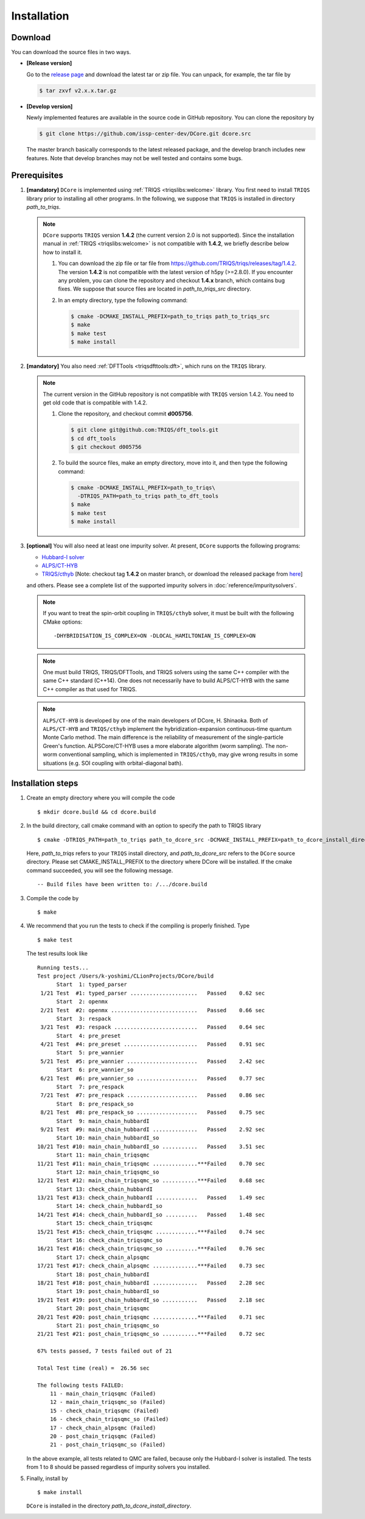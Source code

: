 
.. highlight:: bash

.. _installation:

Installation
============

Download
--------

You can download the source files in two ways.

- **[Release version]**

  Go to the `release page <https://github.com/issp-center-dev/DCore/releases>`_ and download the latest tar or zip file.
  You can unpack, for example, the tar file by

  .. code-block:: bash

      $ tar zxvf v2.x.x.tar.gz

- **[Develop version]**

  Newly implemented features are available in the source code in GitHub repository. You can clone the repository by

  .. code-block:: bash

      $ git clone https://github.com/issp-center-dev/DCore.git dcore.src

  The master branch basically corresponds to the latest released package, and the develop branch includes new features.
  Note that develop branches may not be well tested and contains some bugs.

Prerequisites
-------------

#. **[mandatory]** ``DCore`` is implemented using :ref:`TRIQS <triqslibs:welcome>` library.
   You first need to install ``TRIQS`` library prior to installing all other programs.
   In the following, we suppose that ``TRIQS`` is installed in directory *path_to_triqs*.

   .. note::

     ``DCore`` supports ``TRIQS`` version **1.4.2** (the current version 2.0 is not supported).
     Since the installation manual in :ref:`TRIQS <triqslibs:welcome>` is not compatible with **1.4.2**, we briefly describe below how to install it.

     #. You can download the zip file or tar file from https://github.com/TRIQS/triqs/releases/tag/1.4.2.
        The version **1.4.2** is not compatible with the latest version of h5py (>=2.8.0).
        If you encounter any problem, you can clone the repository and checkout **1.4.x** branch, which contains bug fixes.
        We suppose that source files are located in *path_to_triqs_src* directory.

     #. In an empty directory, type the following command:

        .. code-block:: bash

          $ cmake -DCMAKE_INSTALL_PREFIX=path_to_triqs path_to_triqs_src
          $ make
          $ make test
          $ make install

#. **[mandatory]**
   You also need :ref:`DFTTools <triqsdfttools:dft>`, which runs on the ``TRIQS`` library.

   .. note::

     The current version in the GitHub repository is not compatible with ``TRIQS`` version 1.4.2.
     You need to get old code that is compatible with 1.4.2.

     #. Clone the repository, and checkout commit **d005756**.

        .. code-block:: bash

          $ git clone git@github.com:TRIQS/dft_tools.git
          $ cd dft_tools
          $ git checkout d005756

     #. To build the source files, make an empty directory, move into it, and then type the following command:

        .. code-block:: bash

          $ cmake -DCMAKE_INSTALL_PREFIX=path_to_triqs\
            -DTRIQS_PATH=path_to_triqs path_to_dft_tools
          $ make
          $ make test
          $ make install

#. **[optional]** You will also need at least one impurity solver.
   At present, ``DCore`` supports the following programs:

   - `Hubbard-I solver <https://triqs.ipht.cnrs.fr/1.x/applications/hubbardI/>`_

   - `ALPS/CT-HYB <https://github.com/ALPSCore/CT-HYB>`_

   - `TRIQS/cthyb <https://triqs.ipht.cnrs.fr/applications/cthyb/index.html>`_
     [Note: checkout tag **1.4.2** on master branch, or download the released package from `here <https://github.com/TRIQS/cthyb/releases/tag/1.4.2>`_]
   and others. Please see a complete list of the supported impurity solvers in :doc:`reference/impuritysolvers`.

   .. note::

      If you want to treat the spin-orbit coupling in ``TRIQS/cthyb`` solver,
      it must be built with the following CMake options:

      ::

         -DHYBRIDISATION_IS_COMPLEX=ON -DLOCAL_HAMILTONIAN_IS_COMPLEX=ON

   .. note::

      One must build TRIQS, TRIQS/DFTTools, and TRIQS solvers using the same C++ compiler with the same C++ standard (C++14).
      One does not necessarily have to build ALPS/CT-HYB with the same C++ compiler as that used for TRIQS.

   .. note::

      ``ALPS/CT-HYB`` is developed by one of the main developers of DCore, H. Shinaoka.
      Both of ``ALPS/CT-HYB`` and ``TRIQS/cthyb`` implement the hybridization-expansion continuous-time quantum Monte Carlo method.
      The main difference is the reliability of measurement of the single-particle Green's function.
      ALPSCore/CT-HYB uses a more elaborate algorithm (worm sampling).
      The non-worm conventional sampling, which is implemented in ``TRIQS/cthyb``,
      may give wrong results in some situations (e.g. SOI coupling with orbital-diagonal bath).

Installation steps
------------------

#. Create an empty directory where you will compile the code

   ::

     $ mkdir dcore.build && cd dcore.build

#. In the build directory, call cmake command with an option to specify the path to TRIQS library

   ::

     $ cmake -DTRIQS_PATH=path_to_triqs path_to_dcore_src -DCMAKE_INSTALL_PREFIX=path_to_dcore_install_directory

   Here, *path_to_triqs* refers to your ``TRIQS`` install directory, and *path_to_dcore_src* refers to the ``DCore`` source directory.
   Please set CMAKE_INSTALL_PREFIX to the directory where DCore will be installed.
   If the cmake command succeeded, you will see the following message.

   ::

     -- Build files have been written to: /.../dcore.build

#. Compile the code by

   ::

     $ make

#. We recommend that you run the tests to check if the compiling is properly finished. Type

   ::

     $ make test

   The test results look like

   ::

     Running tests...
     Test project /Users/k-yoshimi/CLionProjects/DCore/build
           Start  1: typed_parser
      1/21 Test  #1: typed_parser .....................   Passed    0.62 sec
           Start  2: openmx
      2/21 Test  #2: openmx ...........................   Passed    0.66 sec
           Start  3: respack
      3/21 Test  #3: respack ..........................   Passed    0.64 sec
           Start  4: pre_preset
      4/21 Test  #4: pre_preset .......................   Passed    0.91 sec
           Start  5: pre_wannier
      5/21 Test  #5: pre_wannier ......................   Passed    2.42 sec
           Start  6: pre_wannier_so
      6/21 Test  #6: pre_wannier_so ...................   Passed    0.77 sec
           Start  7: pre_respack
      7/21 Test  #7: pre_respack ......................   Passed    0.86 sec
           Start  8: pre_respack_so
      8/21 Test  #8: pre_respack_so ...................   Passed    0.75 sec
           Start  9: main_chain_hubbardI
      9/21 Test  #9: main_chain_hubbardI ..............   Passed    2.92 sec
           Start 10: main_chain_hubbardI_so
     10/21 Test #10: main_chain_hubbardI_so ...........   Passed    3.51 sec
           Start 11: main_chain_triqsqmc
     11/21 Test #11: main_chain_triqsqmc ..............***Failed    0.70 sec
           Start 12: main_chain_triqsqmc_so
     12/21 Test #12: main_chain_triqsqmc_so ...........***Failed    0.68 sec
           Start 13: check_chain_hubbardI
     13/21 Test #13: check_chain_hubbardI .............   Passed    1.49 sec
           Start 14: check_chain_hubbardI_so
     14/21 Test #14: check_chain_hubbardI_so ..........   Passed    1.48 sec
           Start 15: check_chain_triqsqmc
     15/21 Test #15: check_chain_triqsqmc .............***Failed    0.74 sec
           Start 16: check_chain_triqsqmc_so
     16/21 Test #16: check_chain_triqsqmc_so ..........***Failed    0.76 sec
           Start 17: check_chain_alpsqmc
     17/21 Test #17: check_chain_alpsqmc ..............***Failed    0.73 sec
           Start 18: post_chain_hubbardI
     18/21 Test #18: post_chain_hubbardI ..............   Passed    2.28 sec
           Start 19: post_chain_hubbardI_so
     19/21 Test #19: post_chain_hubbardI_so ...........   Passed    2.18 sec
           Start 20: post_chain_triqsqmc
     20/21 Test #20: post_chain_triqsqmc ..............***Failed    0.71 sec
           Start 21: post_chain_triqsqmc_so
     21/21 Test #21: post_chain_triqsqmc_so ...........***Failed    0.72 sec

     67% tests passed, 7 tests failed out of 21

     Total Test time (real) =  26.56 sec

     The following tests FAILED:
     	 11 - main_chain_triqsqmc (Failed)
     	 12 - main_chain_triqsqmc_so (Failed)
     	 15 - check_chain_triqsqmc (Failed)
     	 16 - check_chain_triqsqmc_so (Failed)
     	 17 - check_chain_alpsqmc (Failed)
     	 20 - post_chain_triqsqmc (Failed)
     	 21 - post_chain_triqsqmc_so (Failed)

   In the above example, all tests related to QMC are failed, because only the Hubbard-I solver is installed. The tests from 1 to 8 should be passed regardless of impurity solvers you installed.

#. Finally, install by

   ::

     $ make install

   ``DCore`` is installed in the directory *path_to_dcore_install_directory*.

.. Version compatibility
.. ---------------------
..
.. The current version of DCore supports TRIQS 1.4, and ALPSCore 2.1 or later.
.. Be careful that the version of the TRIQS library and of the dft tools must be
.. compatible (more information on the :ref:`TRIQS website <triqslibs:welcome>`).
.. If you want to use a version of the dft tools that is not the latest one, go
.. into the directory with the sources and look at all available versions::
..
..      $ cd src && git tag
..
.. Checkout the version of the code that you want, for instance::
..
..      $ git co 1.4
..
.. Then follow the steps 2 to 5 described above to compile the code.
